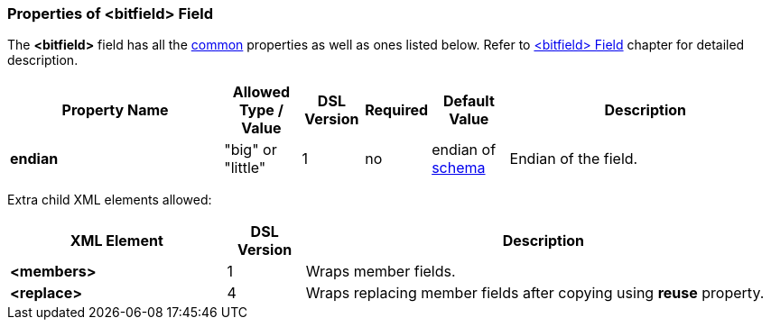 [[appendix-bitfield]]
=== Properties of &lt;bitfield&gt; Field ===
The **&lt;bitfield&gt;** field has all the <<appendix-fields, common>> properties as
well as ones listed below. Refer to <<fields-bitfield, &lt;bitfield&gt; Field>> chapter
for detailed description. 

[cols="^.^28,^.^10,^.^8,^.^8,^.^10,36", options="header"]
|===
|Property Name|Allowed Type / Value|DSL Version|Required|Default Value ^.^|Description

|**endian**|"big" or "little"|1|no|endian of <<schema-schema, schema>>|Endian of the field.|
|===

Extra child XML elements allowed:

[cols="^.^28,^.^10,62", options="header"]
|===
|XML Element|DSL Version ^.^|Description

|**&lt;members&gt;**|1|Wraps member fields.
|**&lt;replace&gt;**|4|Wraps replacing member fields after copying using **reuse** property.
|===
